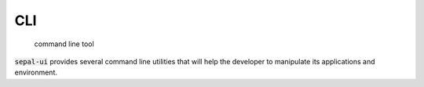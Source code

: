 CLI
===

    command line tool

:code:`sepal-ui` provides several command line utilities that will help the developer to manipulate its applications and environment.

.. autoprogram:: module_deploy:parser
   :prog: module_deploy

.. autoprogram:: module_factory:parser
   :prog: module_factory

.. autoprogram:: module_l10n:parser
   :prog: module_l10n

.. autoprogram:: module_theme:parser
   :prog: module_theme

.. autoprogram:: module_venv:parser
   :prog: module_venv

.. autoprogram:: activate_venv:parser
   :prog: activate_venv

.. autoprogram:: sepal_ipyvuetify:parser
   :prog: sepal_ipyvuetify
